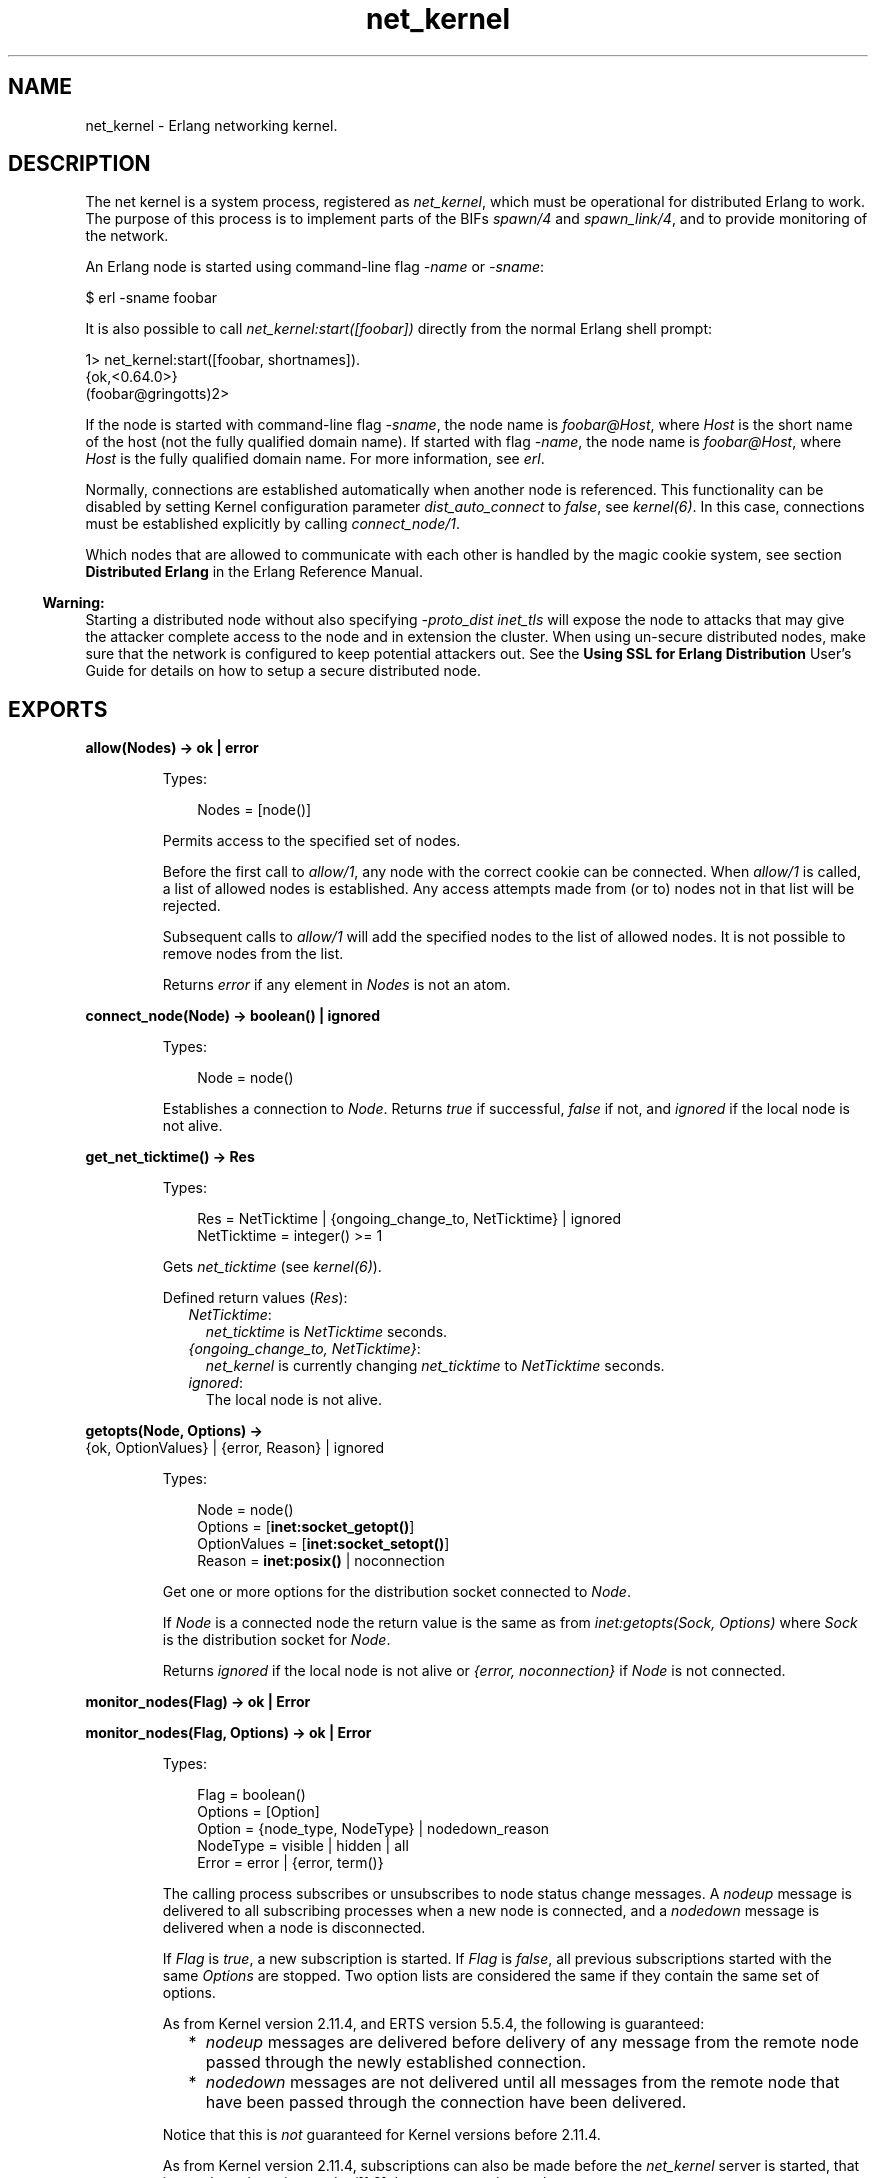 .TH net_kernel 3 "kernel 5.4.3" "Ericsson AB" "Erlang Module Definition"
.SH NAME
net_kernel \- Erlang networking kernel.
.SH DESCRIPTION
.LP
The net kernel is a system process, registered as \fInet_kernel\fR\&, which must be operational for distributed Erlang to work\&. The purpose of this process is to implement parts of the BIFs \fIspawn/4\fR\& and \fIspawn_link/4\fR\&, and to provide monitoring of the network\&.
.LP
An Erlang node is started using command-line flag \fI-name\fR\& or \fI-sname\fR\&:
.LP
.nf

$ erl -sname foobar
.fi
.LP
It is also possible to call \fInet_kernel:start([foobar])\fR\& directly from the normal Erlang shell prompt:
.LP
.nf

1> net_kernel:start([foobar, shortnames])\&.
{ok,<0.64.0>}
(foobar@gringotts)2>
.fi
.LP
If the node is started with command-line flag \fI-sname\fR\&, the node name is \fIfoobar@Host\fR\&, where \fIHost\fR\& is the short name of the host (not the fully qualified domain name)\&. If started with flag \fI-name\fR\&, the node name is \fIfoobar@Host\fR\&, where \fIHost\fR\& is the fully qualified domain name\&. For more information, see \fB\fIerl\fR\&\fR\&\&.
.LP
Normally, connections are established automatically when another node is referenced\&. This functionality can be disabled by setting Kernel configuration parameter \fIdist_auto_connect\fR\& to \fIfalse\fR\&, see \fB\fIkernel(6)\fR\&\fR\&\&. In this case, connections must be established explicitly by calling \fB\fIconnect_node/1\fR\&\fR\&\&.
.LP
Which nodes that are allowed to communicate with each other is handled by the magic cookie system, see section \fBDistributed Erlang\fR\& in the Erlang Reference Manual\&.
.LP

.RS -4
.B
Warning:
.RE
Starting a distributed node without also specifying \fB\fI-proto_dist inet_tls\fR\&\fR\& will expose the node to attacks that may give the attacker complete access to the node and in extension the cluster\&. When using un-secure distributed nodes, make sure that the network is configured to keep potential attackers out\&. See the \fB Using SSL for Erlang Distribution\fR\& User\&'s Guide for details on how to setup a secure distributed node\&.

.SH EXPORTS
.LP
.nf

.B
allow(Nodes) -> ok | error
.br
.fi
.br
.RS
.LP
Types:

.RS 3
Nodes = [node()]
.br
.RE
.RE
.RS
.LP
Permits access to the specified set of nodes\&.
.LP
Before the first call to \fIallow/1\fR\&, any node with the correct cookie can be connected\&. When \fIallow/1\fR\& is called, a list of allowed nodes is established\&. Any access attempts made from (or to) nodes not in that list will be rejected\&.
.LP
Subsequent calls to \fIallow/1\fR\& will add the specified nodes to the list of allowed nodes\&. It is not possible to remove nodes from the list\&.
.LP
Returns \fIerror\fR\& if any element in \fINodes\fR\& is not an atom\&.
.RE
.LP
.nf

.B
connect_node(Node) -> boolean() | ignored
.br
.fi
.br
.RS
.LP
Types:

.RS 3
Node = node()
.br
.RE
.RE
.RS
.LP
Establishes a connection to \fINode\fR\&\&. Returns \fItrue\fR\& if successful, \fIfalse\fR\& if not, and \fIignored\fR\& if the local node is not alive\&.
.RE
.LP
.nf

.B
get_net_ticktime() -> Res
.br
.fi
.br
.RS
.LP
Types:

.RS 3
Res = NetTicktime | {ongoing_change_to, NetTicktime} | ignored
.br
NetTicktime = integer() >= 1
.br
.RE
.RE
.RS
.LP
Gets \fInet_ticktime\fR\& (see \fB\fIkernel(6)\fR\&\fR\&)\&.
.LP
Defined return values (\fIRes\fR\&):
.RS 2
.TP 2
.B
\fINetTicktime\fR\&:
\fInet_ticktime\fR\& is \fINetTicktime\fR\& seconds\&.
.TP 2
.B
\fI{ongoing_change_to, NetTicktime}\fR\&:
\fInet_kernel\fR\& is currently changing \fInet_ticktime\fR\& to \fINetTicktime\fR\& seconds\&.
.TP 2
.B
\fIignored\fR\&:
The local node is not alive\&.
.RE
.RE
.LP
.nf

.B
getopts(Node, Options) ->
.B
           {ok, OptionValues} | {error, Reason} | ignored
.br
.fi
.br
.RS
.LP
Types:

.RS 3
Node = node()
.br
Options = [\fBinet:socket_getopt()\fR\&]
.br
OptionValues = [\fBinet:socket_setopt()\fR\&]
.br
Reason = \fBinet:posix()\fR\& | noconnection
.br
.RE
.RE
.RS
.LP
Get one or more options for the distribution socket connected to \fINode\fR\&\&.
.LP
If \fINode\fR\& is a connected node the return value is the same as from \fB\fIinet:getopts(Sock, Options)\fR\&\fR\& where \fISock\fR\& is the distribution socket for \fINode\fR\&\&.
.LP
Returns \fIignored\fR\& if the local node is not alive or \fI{error, noconnection}\fR\& if \fINode\fR\& is not connected\&.
.RE
.LP
.nf

.B
monitor_nodes(Flag) -> ok | Error
.br
.fi
.br
.nf

.B
monitor_nodes(Flag, Options) -> ok | Error
.br
.fi
.br
.RS
.LP
Types:

.RS 3
Flag = boolean()
.br
Options = [Option]
.br
Option = {node_type, NodeType} | nodedown_reason
.br
NodeType = visible | hidden | all
.br
Error = error | {error, term()}
.br
.RE
.RE
.RS
.LP
The calling process subscribes or unsubscribes to node status change messages\&. A \fInodeup\fR\& message is delivered to all subscribing processes when a new node is connected, and a \fInodedown\fR\& message is delivered when a node is disconnected\&.
.LP
If \fIFlag\fR\& is \fItrue\fR\&, a new subscription is started\&. If \fIFlag\fR\& is \fIfalse\fR\&, all previous subscriptions started with the same \fIOptions\fR\& are stopped\&. Two option lists are considered the same if they contain the same set of options\&.
.LP
As from Kernel version 2\&.11\&.4, and ERTS version 5\&.5\&.4, the following is guaranteed:
.RS 2
.TP 2
*
\fInodeup\fR\& messages are delivered before delivery of any message from the remote node passed through the newly established connection\&.
.LP
.TP 2
*
\fInodedown\fR\& messages are not delivered until all messages from the remote node that have been passed through the connection have been delivered\&.
.LP
.RE

.LP
Notice that this is \fInot\fR\& guaranteed for Kernel versions before 2\&.11\&.4\&.
.LP
As from Kernel version 2\&.11\&.4, subscriptions can also be made before the \fInet_kernel\fR\& server is started, that is, \fInet_kernel:monitor_nodes/[1,2]\fR\& does not return \fIignored\fR\&\&.
.LP
As from Kernel version 2\&.13, and ERTS version 5\&.7, the following is guaranteed:
.RS 2
.TP 2
*
\fInodeup\fR\& messages are delivered after the corresponding node appears in results from \fIerlang:nodes/X\fR\&\&.
.LP
.TP 2
*
\fInodedown\fR\& messages are delivered after the corresponding node has disappeared in results from \fIerlang:nodes/X\fR\&\&.
.LP
.RE

.LP
Notice that this is \fInot\fR\& guaranteed for Kernel versions before 2\&.13\&.
.LP
The format of the node status change messages depends on \fIOptions\fR\&\&. If \fIOptions\fR\& is \fI[]\fR\&, which is the default, the format is as follows:
.LP
.nf

{nodeup, Node} | {nodedown, Node}
  Node = node()
.fi
.LP
If \fIOptions\fR\& is not \fI[]\fR\&, the format is as follows:
.LP
.nf

{nodeup, Node, InfoList} | {nodedown, Node, InfoList}
  Node = node()
  InfoList = [{Tag, Val}]
.fi
.LP
\fIInfoList\fR\& is a list of tuples\&. Its contents depends on \fIOptions\fR\&, see below\&.
.LP
Also, when \fIOptionList == []\fR\&, only visible nodes, that is, nodes that appear in the result of \fB\fIerlang:nodes/0\fR\&\fR\&, are monitored\&.
.LP
\fIOption\fR\& can be any of the following:
.RS 2
.TP 2
.B
\fI{node_type, NodeType}\fR\&:
Valid values for \fINodeType\fR\&:
.RS 2
.TP 2
.B
\fIvisible\fR\&:
Subscribe to node status change messages for visible nodes only\&. The tuple \fI{node_type, visible}\fR\& is included in \fIInfoList\fR\&\&.
.TP 2
.B
\fIhidden\fR\&:
Subscribe to node status change messages for hidden nodes only\&. The tuple \fI{node_type, hidden}\fR\& is included in \fIInfoList\fR\&\&.
.TP 2
.B
\fIall\fR\&:
Subscribe to node status change messages for both visible and hidden nodes\&. The tuple \fI{node_type, visible | hidden}\fR\& is included in \fIInfoList\fR\&\&.
.RE
.TP 2
.B
\fInodedown_reason\fR\&:
The tuple \fI{nodedown_reason, Reason}\fR\& is included in \fIInfoList\fR\& in \fInodedown\fR\& messages\&.
.RS 2
.LP
\fIReason\fR\& can be any of the following:
.RE
.RS 2
.TP 2
.B
\fIconnection_setup_failed\fR\&:
The connection setup failed (after \fInodeup\fR\& messages were sent)\&.
.TP 2
.B
\fIno_network\fR\&:
No network is available\&.
.TP 2
.B
\fInet_kernel_terminated\fR\&:
The \fInet_kernel\fR\& process terminated\&.
.TP 2
.B
\fIshutdown\fR\&:
Unspecified connection shutdown\&.
.TP 2
.B
\fIconnection_closed\fR\&:
The connection was closed\&.
.TP 2
.B
\fIdisconnect\fR\&:
The connection was disconnected (forced from the current node)\&.
.TP 2
.B
\fInet_tick_timeout\fR\&:
Net tick time-out\&.
.TP 2
.B
\fIsend_net_tick_failed\fR\&:
Failed to send net tick over the connection\&.
.TP 2
.B
\fIget_status_failed\fR\&:
Status information retrieval from the \fIPort\fR\& holding the connection failed\&.
.RE
.RE
.RE
.LP
.nf

.B
set_net_ticktime(NetTicktime) -> Res
.br
.fi
.br
.nf

.B
set_net_ticktime(NetTicktime, TransitionPeriod) -> Res
.br
.fi
.br
.RS
.LP
Types:

.RS 3
NetTicktime = integer() >= 1
.br
TransitionPeriod = integer() >= 0
.br
Res = 
.br
    unchanged |
.br
    change_initiated |
.br
    {ongoing_change_to, NewNetTicktime}
.br
NewNetTicktime = integer() >= 1
.br
.RE
.RE
.RS
.LP
Sets \fInet_ticktime\fR\& (see \fB\fIkernel(6)\fR\&\fR\&) to \fINetTicktime\fR\& seconds\&. \fITransitionPeriod\fR\& defaults to \fI60\fR\&\&.
.LP
Some definitions:
.RS 2
.TP 2
.B
Minimum transition traffic interval (\fIMTTI\fR\&):
\fIminimum(NetTicktime, PreviousNetTicktime)*1000 div 4\fR\& milliseconds\&.
.TP 2
.B
Transition period:
The time of the least number of consecutive \fIMTTI\fR\&s to cover \fITransitionPeriod\fR\& seconds following the call to \fIset_net_ticktime/2\fR\& (that is, ((\fITransitionPeriod*1000 - 1) div MTTI + 1)*MTTI\fR\& milliseconds)\&.
.RE
.LP
If \fINetTicktime < PreviousNetTicktime\fR\&, the \fInet_ticktime\fR\& change is done at the end of the transition period; otherwise at the beginning\&. During the transition period, \fInet_kernel\fR\& ensures that there is outgoing traffic on all connections at least every \fIMTTI\fR\& millisecond\&.
.LP

.RS -4
.B
Note:
.RE
The \fInet_ticktime\fR\& changes must be initiated on all nodes in the network (with the same \fINetTicktime\fR\&) before the end of any transition period on any node; otherwise connections can erroneously be disconnected\&.

.LP
Returns one of the following:
.RS 2
.TP 2
.B
\fIunchanged\fR\&:
\fInet_ticktime\fR\& already has the value of \fINetTicktime\fR\& and is left unchanged\&.
.TP 2
.B
\fIchange_initiated\fR\&:
\fInet_kernel\fR\& initiated the change of \fInet_ticktime\fR\& to \fINetTicktime\fR\& seconds\&.
.TP 2
.B
\fI{ongoing_change_to, NewNetTicktime}\fR\&:
The request is \fIignored\fR\& because \fInet_kernel\fR\& is busy changing \fInet_ticktime\fR\& to \fINewNetTicktime\fR\& seconds\&.
.RE
.RE
.LP
.nf

.B
setopts(Node, Options) -> ok | {error, Reason} | ignored
.br
.fi
.br
.RS
.LP
Types:

.RS 3
Node = node() | new
.br
Options = [\fBinet:socket_setopt()\fR\&]
.br
Reason = \fBinet:posix()\fR\& | noconnection
.br
.RE
.RE
.RS
.LP
Set one or more options for distribution sockets\&. Argument \fINode\fR\& can be either one node name or the atom \fInew\fR\& to affect the distribution sockets of all future connected nodes\&.
.LP
The return value is the same as from \fB\fIinet:setopts/2\fR\&\fR\& or \fI{error, noconnection}\fR\& if \fINode\fR\& is not a connected node or \fInew\fR\&\&.
.LP
If \fINode\fR\& is \fInew\fR\& the \fIOptions\fR\& will then also be added to kernel configration parameters \fBinet_dist_listen_options\fR\& and \fBinet_dist_connect_options\fR\&\&.
.LP
Returns \fIignored\fR\& if the local node is not alive\&.
.RE
.LP
.B
start([Name]) -> {ok, pid()} | {error, Reason}
.br
.B
start([Name, NameType]) -> {ok, pid()} | {error, Reason}
.br
.B
start([Name, NameType, Ticktime]) -> {ok, pid()} | {error, Reason}
.br
.RS
.LP
Types:

.RS 3
Name = atom()
.br
NameType = shortnames | longnames
.br
Reason = {already_started, pid()} | term()
.br
.RE
.RE
.RS
.LP
Turns a non-distributed node into a distributed node by starting \fInet_kernel\fR\& and other necessary processes\&.
.LP
Notice that the argument is a list with exactly one, two, or three arguments\&. \fINameType\fR\& defaults to \fIlongnames\fR\& and \fITicktime\fR\& to \fI15000\fR\&\&.
.RE
.LP
.nf

.B
stop() -> ok | {error, Reason}
.br
.fi
.br
.RS
.LP
Types:

.RS 3
Reason = not_allowed | not_found
.br
.RE
.RE
.RS
.LP
Turns a distributed node into a non-distributed node\&. For other nodes in the network, this is the same as the node going down\&. Only possible when the net kernel was started using \fB\fIstart/1\fR\&\fR\&, otherwise \fI{error, not_allowed}\fR\& is returned\&. Returns \fI{error, not_found}\fR\& if the local node is not alive\&.
.RE